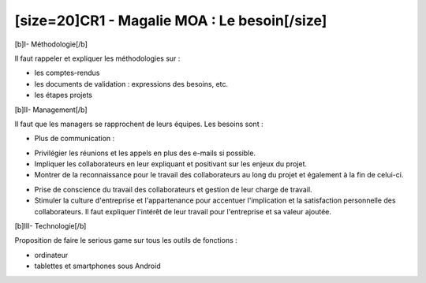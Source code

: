 ﻿[size=20]CR1 - Magalie MOA : Le besoin[/size]
=============================================

[b]I- Méthodologie[/b]

Il faut rappeler et expliquer les méthodologies sur :

- les comptes-rendus

- les documents de validation : expressions des besoins, etc.

- les étapes projets

[b]II- Management[/b]

Il faut que les managers se rapprochent de leurs équipes. Les besoins sont :

- Plus de communication :

• Privilégier les réunions et les appels en plus des e-mails si possible.

• Impliquer les collaborateurs en leur expliquant et positivant sur les enjeux du projet.

• Montrer de la reconnaissance pour le travail des collaborateurs au long du projet et également à la fin de celui-ci.

- Prise de conscience du travail des collaborateurs et gestion de leur charge de travail.

- Stimuler la culture d'entreprise et l'appartenance pour accentuer l'implication et la satisfaction personnelle des collaborateurs. Il faut expliquer l'intérêt de leur travail pour l'entreprise et sa valeur ajoutée.

[b]III- Technologie[/b]

Proposition de faire le serious game sur tous les outils de fonctions :

- ordinateur

- tablettes et smartphones sous Android